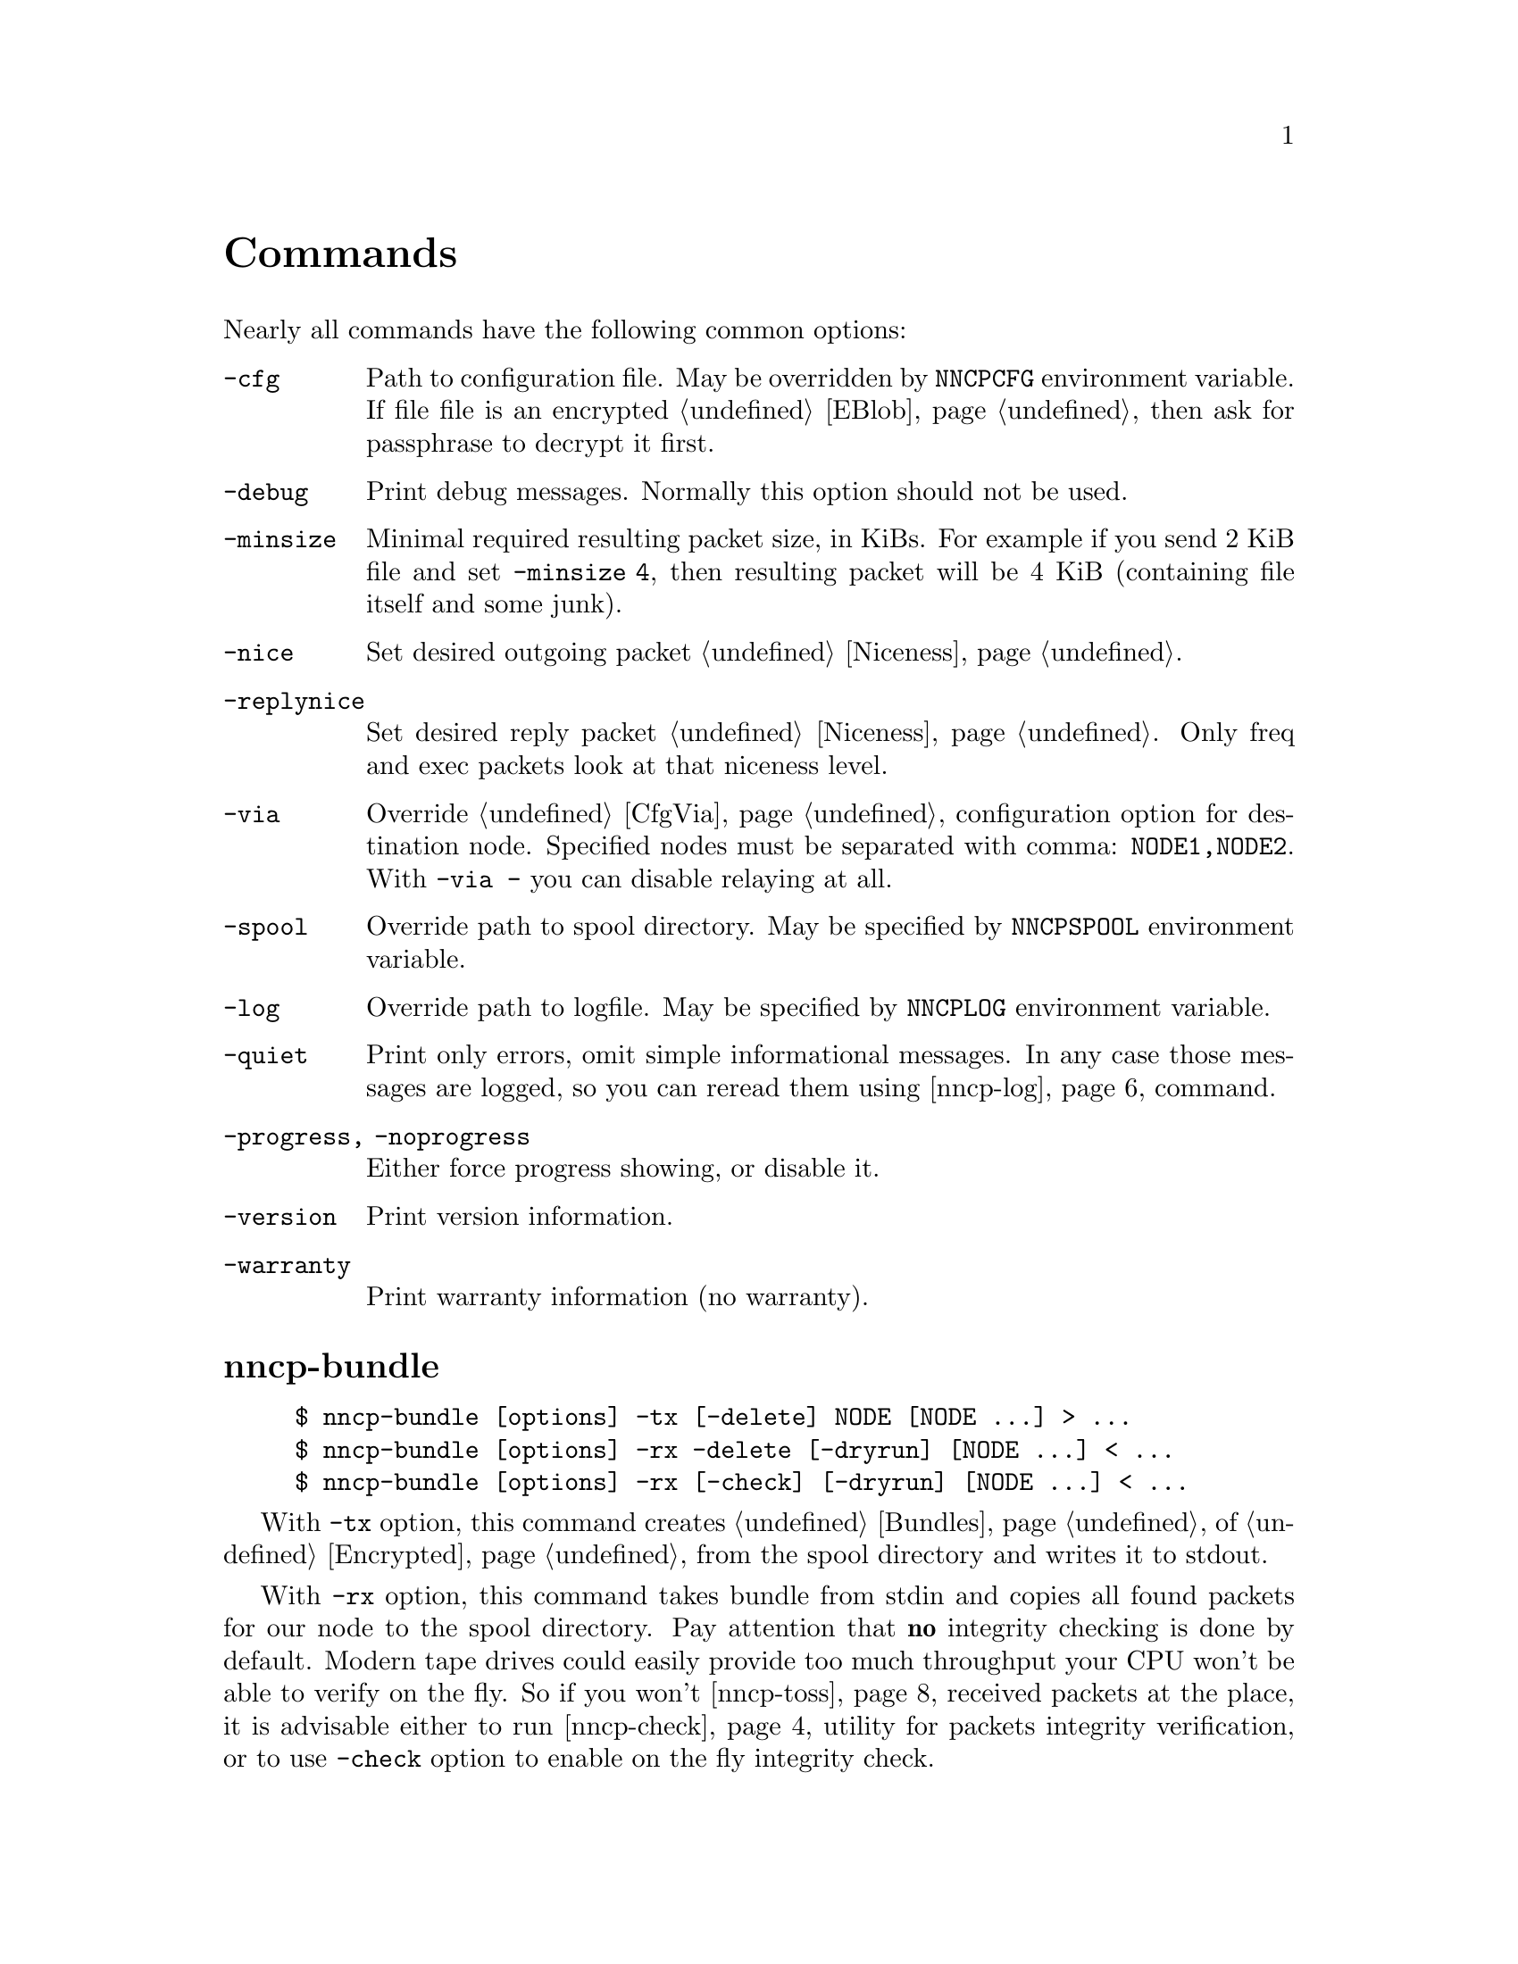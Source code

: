 @node Commands
@unnumbered Commands

Nearly all commands have the following common options:

@table @option
@item -cfg
    Path to configuration file. May be overridden by @env{NNCPCFG}
    environment variable. If file file is an encrypted @ref{EBlob,
    eblob}, then ask for passphrase to decrypt it first.
@item -debug
    Print debug messages. Normally this option should not be used.
@item -minsize
    @anchor{OptMinSize}
    Minimal required resulting packet size, in KiBs. For example if you
    send 2 KiB file and set @option{-minsize 4}, then resulting packet
    will be 4 KiB (containing file itself and some junk).
@item -nice
    Set desired outgoing packet @ref{Niceness, niceness level}.
@item -replynice
    Set desired reply packet @ref{Niceness, niceness level}. Only freq
    and exec packets look at that niceness level.
@item -via
    Override @ref{CfgVia, via} configuration option for destination node.
    Specified nodes must be separated with comma: @verb{|NODE1,NODE2|}.
    With @verb{|-via -|} you can disable relaying at all.
@item -spool
    Override path to spool directory. May be specified by
    @env{NNCPSPOOL} environment variable.
@item -log
    Override path to logfile. May be specified by @env{NNCPLOG}
    environment variable.
@item -quiet
    Print only errors, omit simple informational messages. In any case
    those messages are logged, so you can reread them using
    @ref{nncp-log} command.
@item -progress, -noprogress
    Either force progress showing, or disable it.
@item -version
    Print version information.
@item -warranty
    Print warranty information (no warranty).
@end table

@node nncp-bundle
@section nncp-bundle

@example
$ nncp-bundle [options] -tx [-delete] NODE [NODE ...] > ...
$ nncp-bundle [options] -rx -delete [-dryrun] [NODE ...] < ...
$ nncp-bundle [options] -rx [-check] [-dryrun] [NODE ...] < ...
@end example

With @option{-tx} option, this command creates @ref{Bundles, bundle} of
@ref{Encrypted, encrypted packets} from the spool directory and writes
it to stdout.

With @option{-rx} option, this command takes bundle from stdin and
copies all found packets for our node to the spool directory. Pay
attention that @strong{no} integrity checking is done by default. Modern
tape drives could easily provide too much throughput your CPU won't be
able to verify on the fly. So if you won't @ref{nncp-toss, toss}
received packets at the place, it is advisable either to run
@ref{nncp-check} utility for packets integrity verification, or to use
@option{-check} option to enable on the fly integrity check.

You can specify multiple @option{NODE} arguments, telling for what nodes
you want to create the stream, or take it from. If no nodes are
specified for @option{-rx} mode, then all packets aimed at us will be
processed.

When packets are sent through the stream, they are still kept in the
spool directory, because there is no assurance that they are transferred
to the media (media (CD-ROM, tape drive, raw hard drive) can end). If
you want to forcefully delete them (after they are successfully flushed
to stdout) anyway, use @option{-delete} option.

But you can verify produced stream after, by digesting it by yourself
with @option{-rx} and @option{-delete} options -- in that mode, stream
packets integrity will be checked and they will be deleted from the
spool if everything is good. So it is advisable to recheck your streams:

@example
$ nncp-bundle -tx ALICE BOB WHATEVER | cdrecord -tao -
$ dd if=/dev/cd0 bs=2048 | nncp-bundle -rx -delete
@end example

@option{-dryrun} option prevents any writes to the spool. This is
useful when you need to see what packets will pass by and possibly check
their integrity.

@node nncp-call
@section nncp-call

@example
$ nncp-call [options]
    [-onlinedeadline INT]
    [-maxonlinetime INT]
    [-rx|-tx]
    [-list]
    [-pkts PKT,PKT,...]
    [-rxrate INT]
    [-txrate INT]
    [-autotoss*]
    NODE[:ADDR] [FORCEADDR]
@end example

Call (connect to) specified @option{NODE} and run @ref{Sync,
synchronization} protocol with the @ref{nncp-daemon, daemon} on the
remote side. Normally this command could be run any time you wish to
either check for incoming packets, or to send out queued ones.
Synchronization protocol allows resuming and bidirectional packets
transfer.

If @option{-rx} option is specified then only inbound packets
transmission is performed. If @option{-tx} option is specified, then
only outbound transmission is performed. @option{-onlinedeadline}
overrides @ref{CfgOnlineDeadline, @emph{onlinedeadline}}.
@option{-maxonlinetime} overrides @ref{CfgMaxOnlineTime,
@emph{maxonlinetime}}. @option{-rxrate}/@option{-txrate} override
@ref{CfgXxRate, rxrate/txrate}. @option{-list} option allows you to list
packets of remote node, without any transmission.

You can specify what packets your want to download, by specifying
@option{-pkts} option with comma-separated list of packets identifiers.

Each @option{NODE} can contain several uniquely identified
@option{ADDR}esses in @ref{CfgAddrs, configuration} file. If you do
not specify the exact one, then all will be tried until the first
success. Optionally you can force @option{FORCEADDR} address usage,
instead of addresses taken from configuration file. You can specify both
@verb{|host:port|} and @verb{#|some command#} formats.

Pay attention that this command runs integrity check for each completely
received packet in the background. This can be time consuming.
Connection could be lost during that check and remote node won't be
notified that file is done. But after successful integrity check that
file is renamed from @file{.part} one and when you rerun
@command{nncp-call} again, remote node will receive completion
notification.

@option{-autotoss} options runs tosser on node's spool after call
is finished. All @option{-autotoss-*} options is the same as in
@ref{nncp-toss} command.

@node nncp-caller
@section nncp-caller

@example
$ nncp-caller [options] [NODE ...]
@end example

Croned daemon that calls remote nodes from time to time, according to
their @ref{CfgCalls, @emph{calls}} configuration field.

Optional number of @option{NODE}s tells to ignore other ones.
Otherwise all nodes with specified @emph{calls} configuration
field will be called.

Look at @ref{nncp-call} for more information.

@node nncp-cfgenc
@section nncp-cfgenc

@example
$ nncp-cfgenc [options] [-s INT] [-t INT] [-p INT] cfg.hjson > cfg.hjson.eblob
$ nncp-cfgenc [options] -d cfg.hjson.eblob > cfg.hjson
@end example

This command allows you to encrypt provided @file{cfg.hjson} file with
the passphrase, producing @ref{EBlob, eblob}, to safely keep your
configuration file with private keys. This utility was written for users
who do not want (or can not) to use either @url{https://gnupg.org/,
GnuPG} or similar tools. That @file{eblob} file can be used directly in
@option{-cfg} option of nearly all commands.

@option{-s}, @option{-t}, @option{-p} are used to tune @file{eblob}'s
password strengthening function. Space memory cost (@option{-s}),
specified in number of BLAKE2b-256 blocks (32 bytes), tells how many
memory must be used for hashing -- bigger values are better, but slower.
Time cost (@option{-t}) tells how many rounds/iterations must be
performed -- bigger is better, but slower. Number of parallel jobs
(@option{-p}) tells how many computation processes will be run: this is
the same as running that number of independent hashers and then joining
their result together.

When invoked for encryption, passphrase is entered manually twice. When
invoked for decryption (@option{-d} option), it is asked once and exits
if passphrase can not decrypt @file{eblob}.

@option{-dump} options parses @file{eblob} and prints parameters used
during its creation. For example:
@example
$ nncp-cfgenc -dump /usr/local/etc/nncp.hjson.eblob
Strengthening function: Balloon with BLAKE2b-256
Memory space cost: 1048576 bytes
Number of rounds: 16
Number of parallel jobs: 2
Blob size: 2494
@end example

@node nncp-cfgmin
@section nncp-cfgmin

@example
$ nncp-cfgmin [options] > stripped.hjson
@end example

Print out stripped configuration version: only path to @ref{Spool,
spool}, path to log file, neighbours public keys are stayed. This is
useful mainly for usage with @ref{nncp-xfer} that has to know only
neighbours, without private keys involving.

@node nncp-cfgnew
@section nncp-cfgnew

@example
$ nncp-cfgnew [options] [-nocomments] > new.hjson
@end example

Generate new node configuration: private keys, example configuration
file and print it to stdout. You must use this command when you setup
the new node. @option{-nocomments} will create configuration file
without descriptive huge comments -- useful for advanced users.

Pay attention that private keys generation consumes an entropy from your
operating system.

@node nncp-check
@section nncp-check

@example
$ nncp-check [options]
@end example

Perform @ref{Spool, spool} directory integrity check. Read all files
that has Base32-encoded filenames and compare it with recalculated
BLAKE2b hash output of their contents. That supplementary command is
not used often in practice, if ever.

@node nncp-daemon
@section nncp-daemon

@example
$ nncp-daemon [options] [-maxconn INT] [-bind ADDR] [-inetd] [-autotoss*]
@end example

Start listening TCP daemon, wait for incoming connections and run
@ref{Sync, synchronization protocol} with each of them. You can run
@ref{nncp-toss} utility in background to process inbound packets from
time to time.

@option{-maxconn} option specifies how many simultaneous clients daemon
can handle. @option{-bind} option specifies @option{addr:port} it must
bind to and listen.

It could be run as @command{inetd} service, by specifying
@option{-inetd} option. Pay attention that because it uses stdin/stdout,
it can not effectively work with IO timeouts and connection closing can
propagate up to 5 minutes in practice. Example inetd-entry:

@verbatim
uucp	stream	tcp6	nowait	nncpuser	/usr/local/bin/nncp-daemon	nncp-daemon -quiet -inetd
@end verbatim

@option{-autotoss} options runs tosser on node's spool after call
is finished. All @option{-autotoss-*} options is the same as in
@ref{nncp-toss} command.

@node nncp-exec
@section nncp-exec

@example
$ nncp-exec [options] [-use-tmp] [-nocompress] NODE HANDLE [ARG0 ARG1 ...]
@end example

Send execution command to @option{NODE} for specified @option{HANDLE}.
Body is read from stdin (either into memory, or into encrypted temporary
file if @option{-use-tmp} is specified) and compressed (unless
@option{-nocompress} is specified). After receiving, remote side will
execute specified @ref{CfgExec, handle} command with @option{ARG*}
appended and decompressed body fed to command's stdin.

For example, if remote side has following configuration file for your
node:

@verbatim
exec: {
  sendmail: [/usr/sbin/sendmail, "-t"]
  appender: ["/bin/sh", "-c", "cat >> /append"]
}
@end verbatim

then executing @verb{|echo My message | nncp-exec -replynice 123 REMOTE
sendmail root@localhost|} will lead to execution of:

@example
echo My message |
    NNCP_SELF=REMOTE \
    NNCP_SENDER=OurNodeId \
    NNCP_NICE=123 \
    /usr/sbin/sendmail -t root@@localhost
@end example

If @ref{CfgNotify, notification} is enabled on the remote side for exec
handles, then it will sent simple letter after successful command
execution with its output in message body.

@strong{Pay attention} that packet generated with this command won't be
be chunked.

@node nncp-file
@section nncp-file

@example
$ nncp-file [options] [-chunked INT] SRC NODE:[DST]
@end example

Send @file{SRC} file to remote @option{NODE}. @file{DST} specifies
destination file name in remote's @ref{CfgIncoming, incoming}
directory. If this file already exists there, then counter will be
appended to it.

This command queues file in @ref{Spool, spool} directory immediately
(through the temporary file of course) -- so pay attention that sending
2 GiB file will create 2 GiB outbound encrypted packet.

If @file{SRC} equals to @file{-}, then create an encrypted temporary
file and copy everything taken from stdin to it and use for outbound
packet creation. Pay attention that if you want to send 1 GiB of data
taken from stdin, then you have to have more than 2 GiB of disk space
for that temporary file and resulting encrypted packet. You can control
where temporary file will be stored using @env{TMPDIR} environment
variable. Encryption is performed in AEAD mode with
@url{https://cr.yp.to/chacha.html, ChaCha20}-@url{https://en.wikipedia.org/wiki/Poly1305, Poly1305}
algorithms. Data is splitted on 128 KiB blocks. Each block is encrypted
with increasing nonce counter.

If @file{SRC} points to directory, then
@url{https://pubs.opengroup.org/onlinepubs/9699919799/utilities/pax.html#tag_20_92_13_01, pax archive}
will be created on the fly with directory contents and destination
filename @file{.tar} appended. It @strong{won't} contain any entities
metainformation, but modification time with the names. UID/GID are set
to zero. Directories have 777 permissions, files have 666, for being
friendly with @command{umask}. Also each entity will have comment like
@verb{|Autogenerated by NNCP version X.Y.Z built with goXXX|}.

If @option{-chunked} is specified, then source file will be split
@ref{Chunked, on chunks}. @option{INT} is the desired chunk size in
KiBs. This mode is more CPU hungry. Pay attention that chunk is saved in
spool directory immediately and it is not deleted if any error occurs.
@option{-minsize} option is applied per each chunk. Do not forget about
@ref{ChunkedZFS, possible} ZFS deduplication issues. Zero
@option{-chunked} disables chunked transmission.

If @ref{CfgNotify, notification} is enabled on the remote side for
file transmissions, then it will sent simple letter after successful
file receiving.

@node nncp-freq
@section nncp-freq

@example
$ nncp-freq [options] NODE:SRC [DST]
@end example

Send file request to @option{NODE}, asking it to send its @file{SRC}
file from @ref{CfgFreq, freq.path} directory to our node under @file{DST}
filename in our @ref{CfgIncoming, incoming} one. If @file{DST} is not
specified, then last element of @file{SRC} will be used.

If @ref{CfgNotify, notification} is enabled on the remote side for
file request, then it will sent simple letter after successful file
queuing.

@node nncp-log
@section nncp-log

@example
$ nncp-log [options]
@end example

Parse @ref{Log, log} file and print out its records in human-readable form.

@node nncp-pkt
@section nncp-pkt

@example
$ nncp-pkt [options] < pkt
$ nncp-pkt [options] [-decompress] -dump < pkt > payload
$ nncp-pkt -overheads
@end example

Low level packet parser. Normally it should not be used, but can help in
debugging.

By default it will print packet's type, for example:
@example
Packet type: encrypted
Niceness: 64
Sender: 2WHBV3TPZHDOZGUJEH563ZEK7M33J4UESRFO4PDKWD5KZNPROABQ
@end example

If you specify @option{-dump} option and provide an @ref{Encrypted,
encrypted} packet, then it will verify and decrypt it to stdout.
Encrypted packets contain @ref{Plain, plain} ones, that also can be fed
to @command{nncp-pkt}:

@example
Packet type: plain
Payload type: transitional
Path: VHMTRWDOXPLK7BR55ICZ5N32ZJUMRKZEMFNGGCEAXV66GG43PEBQ

Packet type: plain
Payload type: mail
Path: stargrave@@stargrave.org
@end example

And with the @option{-dump} option it will give you the actual payload
(the whole file, mail message, and so on). @option{-decompress} option
tries to zstd-decompress the data from plain packet (useful for mail
packets).

@option{-overheads} options print encrypted, plain and size header overheads.

@node nncp-reass
@section nncp-reass

@example
$ nncp-reass [options] [-dryrun] [-keep] [-dump] [-stdout] FILE.nncp.meta
$ nncp-reass [options] [-dryrun] [-keep] @{-all | -node NODE@}
@end example

Reassemble @ref{Chunked, chunked file} after @ref{nncp-toss, tossing}.

When called with @option{FILE} option, this command will reassemble only
it. When called with @option{-node} option, this command will try to
reassemble all @file{.nncp.meta} files found in @option{NODE}'s
@ref{CfgIncoming, incoming} directory. When called with @option{-all}
option, then cycle through all known nodes to do the same.

Reassembling process does the following:

@enumerate
@item Parses @ref{Chunked, @file{.nncp.meta}} file.
@item Checks existence and size of every @file{.nncp.chunkXXX}.
@item Verifies integrity of every chunk.
@item Concatenates all chunks, simultaneously removing them from filesystem.
@end enumerate

That process reads the whole data twice. Be sure to have free disk
space for at least one chunk. Decrypted chunk files as a rule are saved
in pseudo-random order, so removing them during reassembly process will
likely lead to filesystem fragmentation. Reassembly process on
filesystems with deduplication capability should be rather lightweight.

If @option{-dryrun} option is specified, then only existence and
integrity checking are performed.

If @option{-keep} option is specified, then no
@file{.nncp.meta}/@file{.nncp.chunkXXX} files are deleted during
reassembly process.

@option{-stdout} option outputs reassembled file to stdout, instead of
saving to temporary file with renaming after. This could be useful for
reassembling on separate filesystem to lower fragmentation effect,
and/or separate storage device for higher performance.

@option{-dump} option prints meta-file contents in human-friendly form.
It is useful mainly for debugging purposes. For example:
@example
Original filename: testfile
File size: 3.8 MiB (3987795 bytes)
Chunk size: 1.0 MiB (1048576 bytes)
Number of chunks: 4
Checksums:
    0: eac60d819edf40b8ecdacd0b9a5a8c62de2d15eef3c8ca719eafa0be9b894017
    1: 013a07e659f2e353d0e4339c3375c96c7fffaa2fa00875635f440bbc4631052a
    2: f4f883975a663f2252328707a30e71b2678f933b2f3103db8475b03293e4316e
    3: 0e9e229501bf0ca42d4aa07393d19406d40b179f3922a3986ef12b41019b45a3
@end example

 Do not forget about @ref{ChunkedZFS, possible} ZFS deduplication issues.

@node nncp-rm
@section nncp-rm

@example
$ nncp-rm [options] -tmp
$ nncp-rm [options] -lock
$ nncp-rm [options] -node NODE -part
$ nncp-rm [options] -node NODE -seen
$ nncp-rm [options] -node NODE [-rx] [-tx]
$ nncp-rm [options] -node NODE -pkt PKT
@end example

This command is aimed to delete various files from your spool directory:

@itemize

@item If @option{-tmp} option is specified, then it will delete all
temporary files in @file{spool/tmp} directory. Files may stay in it when
commands like @ref{nncp-file} fail for some reason.

@item If @option{-lock} option is specified, then all @file{.lock} files
will be deleted in your spool directory.

@item If @option{-pkt} option is specified, then @file{PKT} packet (its
Base32 name) will be deleted. This is useful when you see some packet
failing to be processed.

@item When either @option{-rx} or @option{-tx} options are specified
(maybe both of them), then delete all packets from that given queues. If
@option{-part} is given, then delete only @file{.part}ly downloaded
ones. If @option{-seen} option is specified, then delete only
@file{.seen} files.

@item @option{-dryrun} option just prints what will be deleted.

@item You can also select files that only have modification date older
than specified @option{-older} time units (@code{10s} (10 seconds),
@code{5m} (5 minutes), @code{12h} (12 hours), @code{2d} (2 days)).

@end itemize

@node nncp-stat
@section nncp-stat

@example
$ nncp-stat [options] [-pkt] [-node NODE]
@end example

Print current @ref{Spool, spool} statistics about unsent and unprocessed
packets. For each node (unless @option{-node} specified) and each
niceness level there will be printed how many packets (with the total
size) are in inbound (Rx) and outbound (Tx) queues. @option{-pkt} option
show information about each packet.

@node nncp-toss
@section nncp-toss

@example
$ nncp-toss [options]
    [-node NODE]
    [-dryrun]
    [-cycle INT]
    [-seen]
    [-nofile]
    [-nofreq]
    [-noexec]
    [-notrns]
@end example

Perform "tossing" operation on all inbound packets. This is the tool
that decrypts all packets and processes all payload packets in them:
copies files, sends mails, sends out file requests and relays transition
packets. It should be run after each online/offline exchange.

@option{-dryrun} option does not perform any writing and sending, just
tells what it will do.

@option{-cycle} option tells not to quit, but to repeat tossing every
@option{INT} seconds in an infinite loop. That can be useful when
running this command as a daemon.

@option{-seen} option creates empty @file{XXX.seen} file after
successful tossing of @file{XXX} packet. @ref{nncp-xfer},
@ref{nncp-bundle}, @ref{nncp-daemon} and @ref{nncp-call} commands skip
inbound packets that has been already seen, processed and tossed. This
is helpful to prevent duplicates.

@option{-nofile}, @option{-nofreq}, @option{-noexec}, @option{-notrns}
options allow to disable any kind of packet types processing.

@node nncp-xfer
@section nncp-xfer

@example
$ nncp-xfer [options] [-node NODE] [-mkdir] [-keep] [-rx|-tx] DIR
@end example

Search for directory in @file{DIR} containing inbound packets for us and
move them to local @ref{Spool, spool} directory. Also search for known
neighbours directories and move locally queued outbound packets to them.
This command is used for offline packets transmission.

If @option{-mkdir} option is specified, then outbound neighbour(s)
directories will be created. This is useful for the first time usage,
when storage device does not have any directories tree.

If @option{-keep} option is specified, then keep copied files, do not
remove them.

@option{-rx} option tells only to move inbound packets addressed to us.
@option{-tx} option tells exactly the opposite: move only outbound packets.

@ref{nncp-cfgmin} could be useful for creating stripped minimalistic
configuration file version without any private keys.

@file{DIR} directory has the following structure:
@file{RECIPIENT/SENDER/PACKET}, where @file{RECIPIENT} is Base32 encoded
destination node, @file{SENDER} is Base32 encoded sender node.

Also look for @ref{nncp-bundle}, especially if you deal with CD-ROM and
tape drives.
